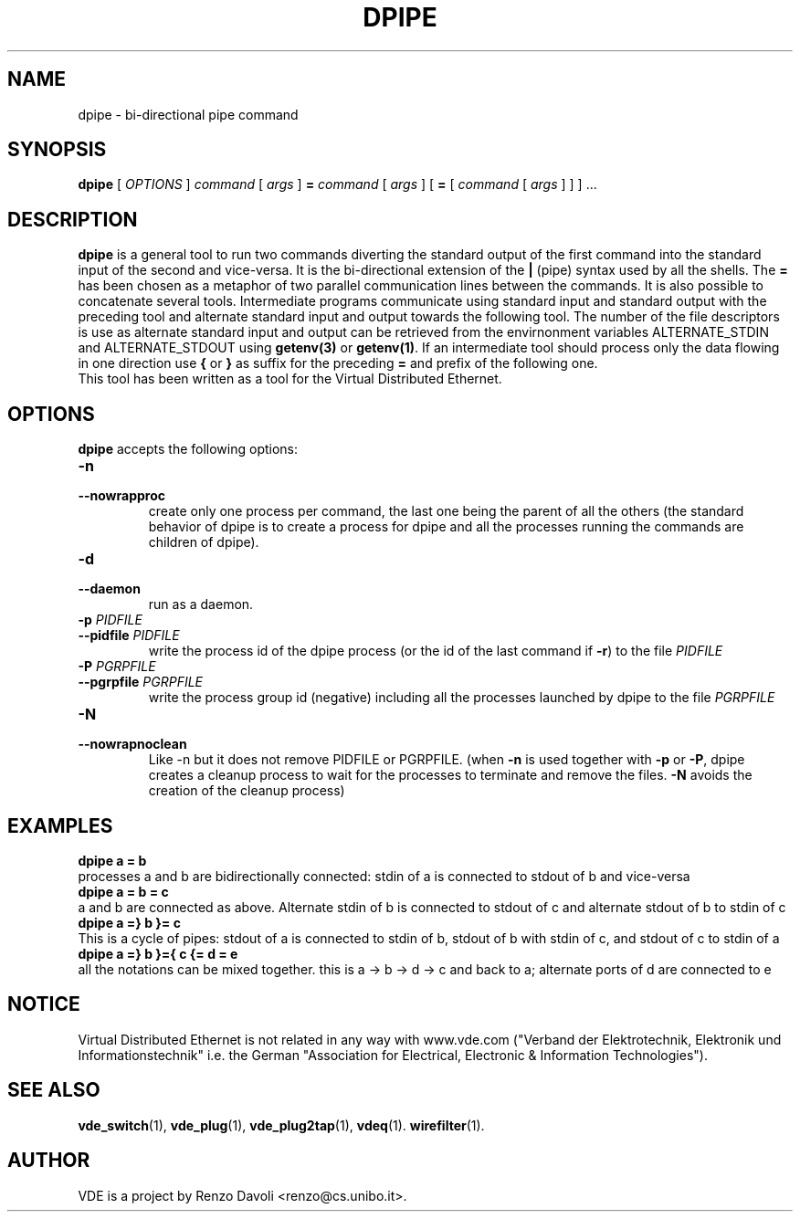 .TH DPIPE 1 "August 23, 2016" "Virtual Distributed Ethernet"
.SH NAME
dpipe \- bi-directional pipe command
.SH SYNOPSIS
.B dpipe 
[
.I OPTIONS
]
.I command
[
.I args
]
.BI =
.I command
[
.I args
]
[
.BI =
[
.I command
[
.I args
]
]
]
\&...
.br
.SH DESCRIPTION
\fBdpipe\fP is a general tool to run two commands diverting the
standard output of the first command into the standard input of the second
and vice-versa.
It is the bi-directional
extension of the \fB|\fP (pipe) syntax used by all the shells.
The \fB=\fP has been chosen as a metaphor of two parallel communication lines
between the commands.
It is also possible to concatenate several tools. Intermediate programs communicate
using standard input and standard output with the preceding tool and alternate standard input
and output towards the following tool.
The number of the file descriptors is use as alternate standard input and output can be retrieved 
from the envirnonment variables ALTERNATE_STDIN and ALTERNATE_STDOUT using \fBgetenv(3)\fR or \fBgetenv(1)\fR.
If an intermediate tool should process only the data flowing in one direction 
use \fB{\fP or \fB}\fP
as suffix for the preceding \fB=\fP and prefix of the following one.
.br
This tool has been written as a tool for the Virtual Distributed Ethernet.
.SH OPTIONS
.B dpipe
accepts the following options:
.TP
\fB\-n
.TQ
\fB\-\-nowrapproc
create only one process per command, the last one being the parent of all the others
(the standard behavior of dpipe is to create a process for dpipe and all the
processes running the commands are children of dpipe).
.TP
\fB\-d
.TQ
\fB\-\-daemon
run as a daemon.
.TP
\fB\-p\fR \fIPIDFILE
.TQ
\fB\-\-pidfile\fR \fIPIDFILE
write the process id of the dpipe process (or the id of the last command if \fB-r\fR)
to the file \fIPIDFILE\fR
.TP
\fB\-P\fR \fIPGRPFILE
.TQ
\fB\-\-pgrpfile\fR \fIPGRPFILE
write the process group id (negative) including all the processes launched by dpipe
to the file \fIPGRPFILE\fR
.TP
\fB\-N
.TQ
\fB\-\-nowrapnoclean
Like -n but it does not remove PIDFILE or PGRPFILE.
(when \fB-n\fR is used together with \fB-p\fR or \fB-P\fR, dpipe creates a cleanup process
to wait for the processes to terminate and remove the files. \fB-N\fR avoids the creation
of the cleanup process)
.SH EXAMPLES
.B dpipe a = b
.br
processes a and b are bidirectionally connected: stdin of a is connected to stdout of b 
and vice-versa
.br
.B dpipe a = b = c
.br
a and b are connected as above. Alternate stdin of b is connected to stdout of c and
alternate stdout of b to stdin of c
.br
.B dpipe a =} b }= c
.br
This is a cycle of pipes: stdout of a is connected to stdin of b, stdout of b with stdin
of c, and stdout of c to stdin of a
.br
.B dpipe a =} b }={ c {= d = e
.br
all the notations can be mixed together.
this is a -> b -> d -> c and back to a; alternate ports of d are connected to e
.SH NOTICE
Virtual Distributed Ethernet is not related in any way with
www.vde.com ("Verband der Elektrotechnik, Elektronik und Informationstechnik"
i.e. the German "Association for Electrical, Electronic & Information
Technologies").
.SH SEE ALSO
\fBvde_switch\fP(1),
\fBvde_plug\fP(1),
\fBvde_plug2tap\fP(1),
\fBvdeq\fP(1).
\fBwirefilter\fP(1).
.br
.SH AUTHOR
VDE is a project by Renzo Davoli <renzo@cs.unibo.it>.
